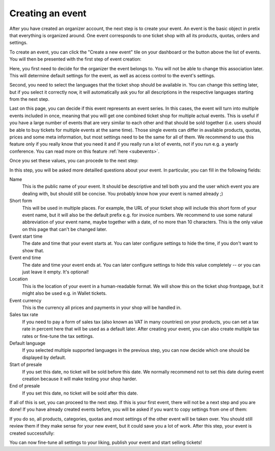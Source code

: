 .. _event_create:

Creating an event
=================

After you have created an organizer account, the next step is to create your event. An event is the basic object in
pretix that everything is organized around. One event corresponds to one ticket shop with all its products, quotas,
orders and settings.

To create an event, you can click the "Create a new event" tile on your dashboard or the button above the list of
events. You will then be presented with the first step of event creation:

.. thumbnail:: ../../screens/event/create_step1.png
   :align: center
   :class: screenshot

Here, you first need to decide for the organizer the event belongs to. You will not be able to change this
association later. This will determine default settings for the event, as well as access control to the event's
settings.

Second, you need to select the languages that the ticket shop should be available in. You can change this setting
later, but if you select it correctly now, it will automatically ask you for all descriptions in the respective
languages starting from the next step.

Last on this page, you can decide if this event represents an event series. In this cases, the event will turn into
multiple events included in once, meaning that you will get one combined ticket shop for multiple actual events. This
is useful if you have a large number of events that are very similar to each other and that should be sold together
(i.e. users should be able to buy tickets for multiple events at the same time). Those single events can differ in
available products, quotas, prices and some meta information, but most settings need to be the same for all of them.
We recommend to use this feature only if you really know that you need it and if you really run a lot of events, not if
you run e.g. a yearly conference. You can read more on this feature :ref:`here <subevents>`.

Once you set these values, you can procede to the next step:

.. thumbnail:: ../../screens/event/create_step2.png
   :align: center
   :class: screenshot

In this step, you will be asked more detailled questions about your event. In particular, you can fill in the
following fields:

Name
   This is the public name of your event. It should be descriptive and tell both you and the user which event you are
   dealing with, but should still be concise. You probably know how your event is named already ;)

Short form
   This will be used in multiple places. For example, the URL of your ticket shop will include this short form of
   your event name, but it will also be the default prefix e.g. for invoice numbers. We recommend to use some natural
   abbreviation of your event name, maybe together with a date, of no more than 10 characters. This is the only value
   on this page that can't be changed later.

Event start time
   The date and time that your event starts at. You can later configure settings to hide the time, if you don't want
   to show that.

Event end time
   The date and time your event ends at. You can later configure settings to hide this value completely -- or you can
   just leave it empty. It's optional!

Location
   This is the location of your event in a human-readable format. We will show this on the ticket shop frontpage, but
   it might also be used e.g. in Wallet tickets.

Event currency
   This is the currency all prices and payments in your shop will be handled in.

Sales tax rate
   If you need to pay a form of sales tax (also known as VAT in many countries) on your products, you can set a tax rate
   in percent here that will be used as a default later. After creating your event, you can also create multiple tax
   rates or fine-tune the tax settings.

Default language
   If you selected multiple supported languages in the previous step, you can now decide which one should be
   displayed by default.

Start of presale
   If you set this date, no ticket will be sold before this date. We normally recommend not to set this date during
   event creation because it will make testing your shop harder.

End of presale
   If you set this date, no ticket will be sold after this date.

If all of this is set, you can proceed to the next step. If this is your first event, there will not be a next step
and you are done! If you have already created events before, you will be asked if you want to copy settings from one
of them:

.. thumbnail:: ../../screens/event/create_step3.png
   :align: center
   :class: screenshot

If you do so, all products, categories, quotas and most settings of the other event will be taken over. You should
still review them if they make sense for your new event, but it could save you a lot of work. After this step, your
event is created successfully:

.. thumbnail:: ../../screens/event/create_step4.png
   :align: center
   :class: screenshot

You can now fine-tune all settings to your liking, publish your event and start selling tickets!

